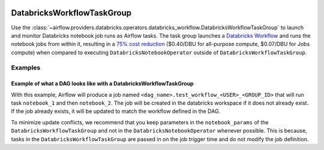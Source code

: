  .. Licensed to the Apache Software Foundation (ASF) under one
    or more contributor license agreements.  See the NOTICE file
    distributed with this work for additional information
    regarding copyright ownership.  The ASF licenses this file
    to you under the Apache License, Version 2.0 (the
    "License"); you may not use this file except in compliance
    with the License.  You may obtain a copy of the License at

 ..   http://www.apache.org/licenses/LICENSE-2.0

 .. Unless required by applicable law or agreed to in writing,
    software distributed under the License is distributed on an
    "AS IS" BASIS, WITHOUT WARRANTIES OR CONDITIONS OF ANY
    KIND, either express or implied.  See the License for the
    specific language governing permissions and limitations
    under the License.

.. _howto/operator:DatabricksWorkflowTaskGroup:


DatabricksWorkflowTaskGroup
===========================

Use the :class:`~airflow.providers.databricks.operators.databricks_workflow.DatabricksWorkflowTaskGroup` to launch and monitor
Databricks notebook job runs as Airflow tasks. The task group launches a `Databricks Workflow <https://docs.databricks.com/en/workflows/index.html/>`_ and runs the notebook jobs from within it, resulting in a `75% cost reduction <https://www.databricks.com/product/pricing>`_ ($0.40/DBU for all-purpose compute, $0.07/DBU for Jobs compute) when compared to executing ``DatabricksNotebookOperator`` outside of ``DatabricksWorkflowTaskGroup``.



Examples
--------

Example of what a DAG looks like with a DatabricksWorkflowTaskGroup
~~~~~~~~~~~~~~~~~~~~~~~~~~~~~~~~~~~~~~~~~~~~~~~~~~~~~~~~~~~~~~~~~~~
.. exampleinclude:: /../../tests/system/providers/databricks/example_databricks_workflow.py
    :language: python
    :start-after: [START howto_databricks_workflow_notebook]
    :end-before: [END howto_databricks_workflow_notebook]

With this example, Airflow will produce a job named ``<dag_name>.test_workflow_<USER>_<GROUP_ID>`` that will
run task ``notebook_1`` and then ``notebook_2``. The job will be created in the databricks workspace
if it does not already exist. If the job already exists, it will be updated to match
the workflow defined in the DAG.

To minimize update conflicts, we recommend that you keep parameters in the ``notebook_params`` of the
``DatabricksWorkflowTaskGroup`` and not in the ``DatabricksNotebookOperator`` whenever possible.
This is because, tasks in the ``DatabricksWorkflowTaskGroup`` are passed in on the job trigger time and
do not modify the job definition.
